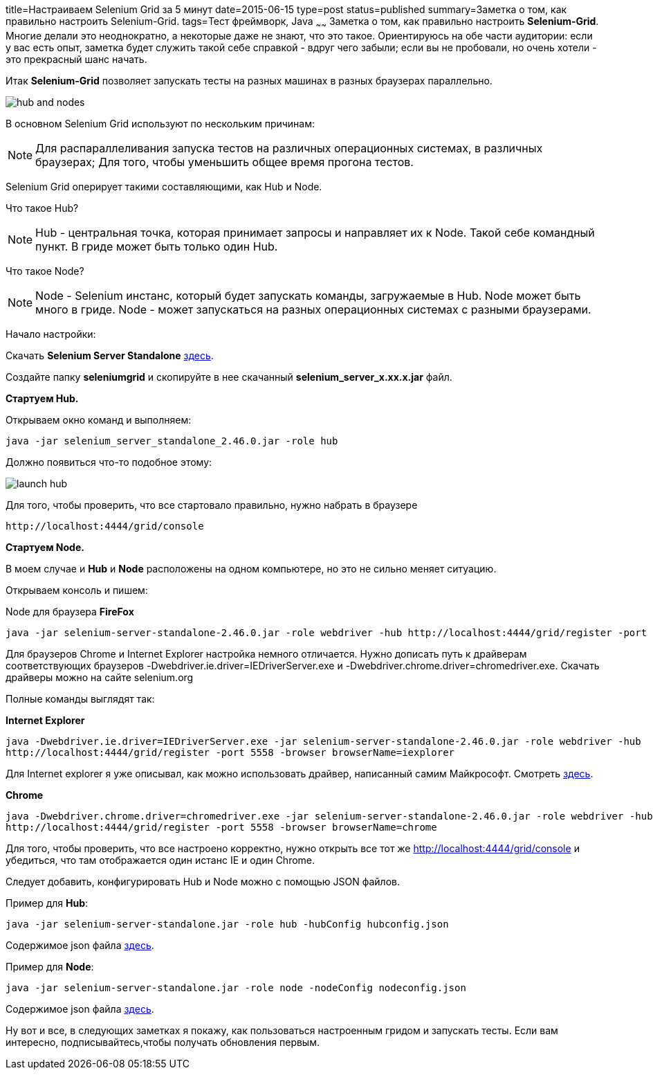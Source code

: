 title=Настраиваем Selenium Grid за 5 минут
date=2015-06-15
type=post
status=published
summary=Заметка о том, как правильно настроить Selenium-Grid.
tags=Тест фреймворк, Java
~~~~~~
Заметка о том, как правильно настроить **Selenium-Grid**. Многие делали это неоднократно, а некоторые даже не знают, что это такое. Ориентируюсь на обе части аудитории: если у вас есть опыт, заметка будет служить такой себе справкой - вдруг чего забыли; если вы не пробовали, но очень хотели - это прекрасный шанс начать.

Итак **Selenium-Grid** позволяет запускать тесты на разных машинах в разных браузерах параллельно.

image::http://cdn.guru99.com/images/hub_and_nodes.jpg[]

В основном Selenium Grid используют по нескольким причинам:

[NOTE]
===============================
Для распараллеливания запуска тестов на различных операционных системах, в различных браузерах;
Для того, чтобы уменьшить общее время прогона тестов.
===============================

Selenium Grid оперирует такими составляющими, как Hub и Node.

Что такое Hub?

[NOTE]
===============================
Hub - центральная точка, которая принимает запросы и направляет их к Node. Такой себе командный пункт.
В гриде может быть только один Hub.
===============================

Что такое Node?

[NOTE]
===============================
Node - Selenium инстанс, который будет запускать команды, загружаемые в Hub.
Node может быть много в гриде.
Node - может запускаться на разных операционных системах с разными браузерами.
===============================

Начало настройки:

Скачать **Selenium Server Standalone** http://docs.seleniumhq.org/download/[здесь].

Создайте папку **seleniumgrid** и скопируйте в нее скачанный **selenium_server_x.xx.x.jar** файл.

**Стартуем Hub.**

Открываем окно команд и выполняем:

[source, xml]
----
java -jar selenium_server_standalone_2.46.0.jar -role hub
----

Должно появиться что-то подобное этому:

image::http://cdn.guru99.com/images/launch_hub.jpg[]

Для того, чтобы проверить, что все стартовало правильно, нужно набрать в браузере

[source, xml]
----
http://localhost:4444/grid/console
----

**Стартуем Node.**

В моем случае и **Hub** и **Node** расположены на одном компьютере, но это не сильно меняет ситуацию.

Открываем консоль и пишем:

Node для браузера **FireFox**

[source, xml]
----
java -jar selenium-server-standalone-2.46.0.jar -role webdriver -hub http://localhost:4444/grid/register -port 5556 -browser browserName=firefox
----

Для браузеров Chrome и Internet Explorer настройка немного отличается. Нужно дописать путь к драйверам соответствующих браузеров -Dwebdriver.ie.driver=IEDriverServer.exe и -Dwebdriver.chrome.driver=chromedriver.exe. Скачать драйверы можно на сайте selenium.org

Полные команды выглядят так:

.**Internet Explorer**
[source, xml]
----
java -Dwebdriver.ie.driver=IEDriverServer.exe -jar selenium-server-standalone-2.46.0.jar -role webdriver -hub
http://localhost:4444/grid/register -port 5558 -browser browserName=iexplorer
----

Для Internet explorer я уже описывал, как можно использовать драйвер, написанный самим Майкрософт. Смотреть http://automation-remarks.com/kak-pokorit-internet-explorer/[здесь].

.**Chrome**
[source, xml]
----
java -Dwebdriver.chrome.driver=chromedriver.exe -jar selenium-server-standalone-2.46.0.jar -role webdriver -hub
http://localhost:4444/grid/register -port 5558 -browser browserName=chrome
----

Для того, чтобы проверить, что все настроено корректно, нужно открыть все тот же http://localhost:4444/grid/console и убедиться, что там отображается один истанс IE и один Chrome.

Следует добавить, конфигурировать Hub и Node можно с помощью JSON файлов.

Пример для **Hub**:

[source, xml]
----
java -jar selenium-server-standalone.jar -role hub -hubConfig hubconfig.json
----

Содержимое json файла https://github.com/SeleniumHQ/selenium/blob/master/java/server/src/org/openqa/grid/common/defaults/DefaultHub.json[здесь].

Пример для **Node**:

[source, xml]
----
java -jar selenium-server-standalone.jar -role node -nodeConfig nodeconfig.json
----

Содержимое json файла https://github.com/SeleniumHQ/selenium/blob/master/java/server/src/org/openqa/grid/common/defaults/DefaultNode.json[здесь].

Ну вот и все, в следующих заметках я покажу, как пользоваться настроенным гридом и запускать тесты. Если вам интересно, подписывайтесь,чтобы получать обновления первым.



